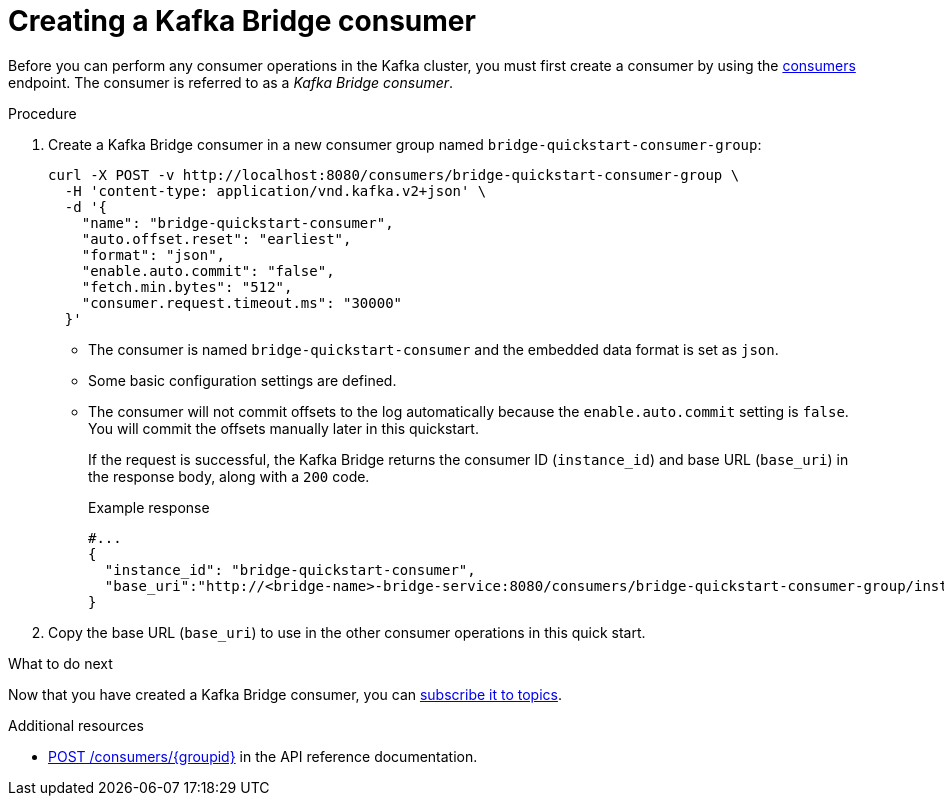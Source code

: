 // Module included in the following assemblies:
//
// assembly-kafka-bridge-quickstart.adoc

[id='proc-creating-kafka-bridge-consumer-{context}']
= Creating a Kafka Bridge consumer

Before you can perform any consumer operations in the Kafka cluster, you must first create a consumer by using the link:https://strimzi.io/docs/bridge/latest/#_createconsumer[consumers^] endpoint. The consumer is referred to as a __Kafka Bridge consumer__.

.Procedure

. Create a Kafka Bridge consumer in a new consumer group named `bridge-quickstart-consumer-group`: 
+
[source,curl,subs=attributes+]
----
curl -X POST -v http://localhost:8080/consumers/bridge-quickstart-consumer-group \
  -H 'content-type: application/vnd.kafka.v2+json' \
  -d '{
    "name": "bridge-quickstart-consumer",
    "auto.offset.reset": "earliest",
    "format": "json",
    "enable.auto.commit": "false",
    "fetch.min.bytes": "512",
    "consumer.request.timeout.ms": "30000"
  }'
----
+
* The consumer is named `bridge-quickstart-consumer` and the embedded data format is set as `json`.
* Some basic configuration settings are defined.
* The consumer will not commit offsets to the log automatically because the `enable.auto.commit` setting is `false`. You will commit the offsets manually later in this quickstart.
+
If the request is successful, the Kafka Bridge returns the consumer ID (`instance_id`) and base URL (`base_uri`) in the response body, along with a `200` code.
+
.Example response

[source,json,subs=attributes+]
----
#...
{
  "instance_id": "bridge-quickstart-consumer",
  "base_uri":"http://<bridge-name>-bridge-service:8080/consumers/bridge-quickstart-consumer-group/instances/bridge-quickstart-consumer"
}
----

. Copy the base URL (`base_uri`) to use in the other consumer operations in this quick start.

.What to do next

Now that you have created a Kafka Bridge consumer, you can  xref:proc-bridge-subscribing-consumer-topics-{context}[subscribe it to topics].

.Additional resources

* link:https://strimzi.io/docs/bridge/latest/#_createconsumer[POST /consumers/{groupid}^] in the API reference documentation.
